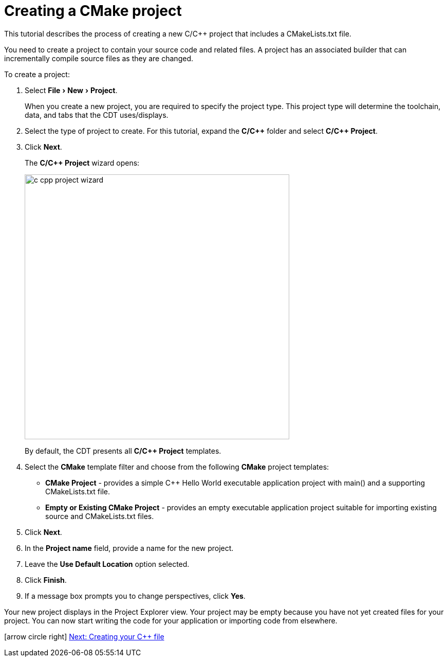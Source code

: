 ////
Copyright (c) 2000-2024 QNX Software Systems and others
This program and the accompanying materials
are made available under the terms of the Eclipse Public License 2.0
which accompanies this distribution, and is available at
https://www.eclipse.org/legal/epl-2.0/

SPDX-License-Identifier: EPL-2.0

Contributors:
    QNX Software Systems - original makefile project content
    John Dallaway - initial CMake project content (#935)
////

// support image rendering and table of contents within GitHub
ifdef::env-github[]
:imagesdir: ../../images
:toc:
:toc-placement!:
endif::[]

// enable support for button, menu and keyboard macros
:experimental:

= Creating a CMake project

This tutorial describes the process of creating a new C/C++ project that includes a CMakeLists.txt file.

You need to create a project to contain your source code and related files.
A project has an associated builder that can incrementally compile source files as they are changed.

To create a project:

. Select menu:File[New > Project].

+
When you create a new project, you are required to specify the project type.
This project type will determine the toolchain, data, and tabs that the CDT uses/displays.

. Select the type of project to create. For this tutorial, expand the *C/{cpp}* folder and select *C/C++ Project*.
. Click btn:[Next].

+
The *C/C++ Project* wizard opens:

+
image:c_cpp_project_wizard.png[width=515]

+
By default, the CDT presents all *C/C++ Project* templates.

. Select the *CMake* template filter and choose from the following *CMake* project templates:

+
- *CMake Project* - provides a simple C++ Hello World executable application project with main() and a supporting CMakeLists.txt file.
- *Empty or Existing CMake Project* - provides an empty executable application project suitable for importing existing source and CMakeLists.txt files.

. Click btn:[Next].
. In the *Project name* field, provide a name for the new project.
. Leave the *Use Default Location* option selected.
. Click btn:[Finish].
. If a message box prompts you to change perspectives, click btn:[Yes].

Your new project displays in the Project Explorer view.
Your project may be empty because you have not yet created files for your project.
You can now start writing the code for your application or importing code from elsewhere.

icon:arrow-circle-right[] link:pass:[../getting_started/cdt_w_newcpp.htm][Next: Creating your C++ file]
